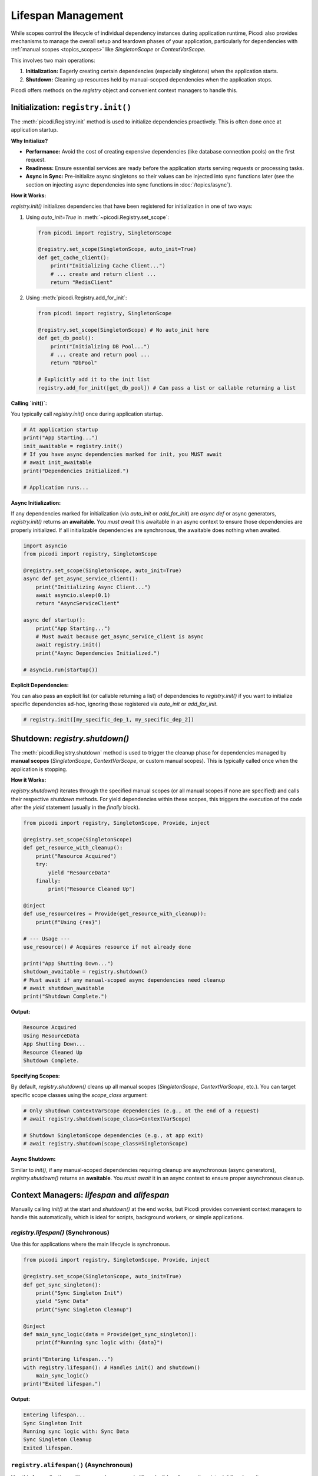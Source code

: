 .. _topics_lifespan:

########################
Lifespan Management
########################

While scopes control the lifecycle of individual dependency instances during application runtime, Picodi also provides mechanisms to manage the overall setup and teardown phases of your application, particularly for dependencies with :ref:`manual scopes <topics_scopes>` like `SingletonScope` or `ContextVarScope`.

This involves two main operations:

1.  **Initialization:** Eagerly creating certain dependencies (especially singletons) when the application starts.
2.  **Shutdown:** Cleaning up resources held by manual-scoped dependencies when the application stops.

Picodi offers methods on the `registry` object and convenient context managers to handle this.

***********************************
Initialization: ``registry.init()``
***********************************

The :meth:`picodi.Registry.init` method is used to initialize dependencies proactively. This is often done once at application startup.

**Why Initialize?**

*   **Performance:** Avoid the cost of creating expensive dependencies (like database connection pools) on the first request.
*   **Readiness:** Ensure essential services are ready before the application starts serving requests or processing tasks.
*   **Async in Sync:** Pre-initialize async singletons so their values can be injected into sync functions later (see the section on injecting async dependencies into sync functions in :doc:`/topics/async`).

**How it Works:**

`registry.init()` initializes dependencies that have been registered for initialization in one of two ways:

1.  Using `auto_init=True` in :meth:`~picodi.Registry.set_scope`:

    .. code-block:: python

        from picodi import registry, SingletonScope

        @registry.set_scope(SingletonScope, auto_init=True)
        def get_cache_client():
            print("Initializing Cache Client...")
            # ... create and return client ...
            return "RedisClient"

2.  Using :meth:`picodi.Registry.add_for_init`:

    .. code-block:: python

        from picodi import registry, SingletonScope

        @registry.set_scope(SingletonScope) # No auto_init here
        def get_db_pool():
            print("Initializing DB Pool...")
            # ... create and return pool ...
            return "DbPool"

        # Explicitly add it to the init list
        registry.add_for_init([get_db_pool]) # Can pass a list or callable returning a list

**Calling `init()`:**

You typically call `registry.init()` once during application startup.

.. code-block:: python

    # At application startup
    print("App Starting...")
    init_awaitable = registry.init()
    # If you have async dependencies marked for init, you MUST await
    # await init_awaitable
    print("Dependencies Initialized.")

    # Application runs...

**Async Initialization:**

If any dependencies marked for initialization (via `auto_init` or `add_for_init`) are `async def` or async generators, `registry.init()` returns an **awaitable**. You *must* `await` this awaitable in an async context to ensure those dependencies are properly initialized. If all initializable dependencies are synchronous, the awaitable does nothing when awaited.

.. code-block:: python

    import asyncio
    from picodi import registry, SingletonScope

    @registry.set_scope(SingletonScope, auto_init=True)
    async def get_async_service_client():
        print("Initializing Async Client...")
        await asyncio.sleep(0.1)
        return "AsyncServiceClient"

    async def startup():
        print("App Starting...")
        # Must await because get_async_service_client is async
        await registry.init()
        print("Async Dependencies Initialized.")

    # asyncio.run(startup())

**Explicit Dependencies:**

You can also pass an explicit list (or callable returning a list) of dependencies to `registry.init()` if you want to initialize specific dependencies ad-hoc, ignoring those registered via `auto_init` or `add_for_init`.

.. code-block:: python

    # registry.init([my_specific_dep_1, my_specific_dep_2])

********************************
Shutdown: `registry.shutdown()`
********************************

The :meth:`picodi.Registry.shutdown` method is used to trigger the cleanup phase for dependencies managed by **manual scopes** (`SingletonScope`, `ContextVarScope`, or custom manual scopes). This is typically called once when the application is stopping.

**How it Works:**

`registry.shutdown()` iterates through the specified manual scopes (or all manual scopes if none are specified) and calls their respective `shutdown` methods. For yield dependencies within these scopes, this triggers the execution of the code after the `yield` statement (usually in the `finally` block).

.. code-block:: python

    from picodi import registry, SingletonScope, Provide, inject

    @registry.set_scope(SingletonScope)
    def get_resource_with_cleanup():
        print("Resource Acquired")
        try:
            yield "ResourceData"
        finally:
            print("Resource Cleaned Up")

    @inject
    def use_resource(res = Provide(get_resource_with_cleanup)):
        print(f"Using {res}")

    # --- Usage ---
    use_resource() # Acquires resource if not already done

    print("App Shutting Down...")
    shutdown_awaitable = registry.shutdown()
    # Must await if any manual-scoped async dependencies need cleanup
    # await shutdown_awaitable
    print("Shutdown Complete.")

**Output:**

.. code-block:: text

    Resource Acquired
    Using ResourceData
    App Shutting Down...
    Resource Cleaned Up
    Shutdown Complete.

**Specifying Scopes:**

By default, `registry.shutdown()` cleans up all manual scopes (`SingletonScope`, `ContextVarScope`, etc.). You can target specific scope classes using the `scope_class` argument:

.. code-block:: python

    # Only shutdown ContextVarScope dependencies (e.g., at the end of a request)
    # await registry.shutdown(scope_class=ContextVarScope)

    # Shutdown SingletonScope dependencies (e.g., at app exit)
    # await registry.shutdown(scope_class=SingletonScope)

**Async Shutdown:**

Similar to `init()`, if any manual-scoped dependencies requiring cleanup are asynchronous (async generators), `registry.shutdown()` returns an **awaitable**. You *must* `await` it in an async context to ensure proper asynchronous cleanup.

*************************************************
Context Managers: `lifespan` and `alifespan`
*************************************************

Manually calling `init()` at the start and `shutdown()` at the end works, but Picodi provides convenient context managers to handle this automatically, which is ideal for scripts, background workers, or simple applications.

`registry.lifespan()` (Synchronous)
===================================
Use this for applications where the main lifecycle is synchronous.

.. code-block:: python

    from picodi import registry, SingletonScope, Provide, inject

    @registry.set_scope(SingletonScope, auto_init=True)
    def get_sync_singleton():
        print("Sync Singleton Init")
        yield "Sync Data"
        print("Sync Singleton Cleanup")

    @inject
    def main_sync_logic(data = Provide(get_sync_singleton)):
        print(f"Running sync logic with: {data}")

    print("Entering lifespan...")
    with registry.lifespan(): # Handles init() and shutdown()
        main_sync_logic()
    print("Exited lifespan.")

**Output:**

.. code-block:: text

    Entering lifespan...
    Sync Singleton Init
    Running sync logic with: Sync Data
    Sync Singleton Cleanup
    Exited lifespan.

``registry.alifespan()`` (Asynchronous)
=======================================
Use this for applications with an asynchronous main lifecycle. It handles `await registry.init()` and `await registry.shutdown()`.

.. code-block:: python

    import asyncio
    from picodi import registry, SingletonScope, Provide, inject

    @registry.set_scope(SingletonScope, auto_init=True)
    async def get_async_singleton():
        print("Async Singleton Init")
        await asyncio.sleep(0.05)
        yield "Async Data"
        print("Async Singleton Cleanup")
        await asyncio.sleep(0.05)

    @inject
    async def main_async_logic(data = Provide(get_async_singleton)):
        print(f"Running async logic with: {data}")

    async def run_app():
        print("Entering alifespan...")
        async with registry.alifespan(): # Handles await init() and await shutdown()
            await main_async_logic()
        print("Exited alifespan.")

    # asyncio.run(run_app())

**Output (if run with asyncio):**

.. code-block:: text

    Entering alifespan...
    Async Singleton Init
    Running async logic with: Async Data
    Async Singleton Cleanup
    Exited alifespan.

These context managers significantly simplify managing the setup and teardown phases for applications that don't have complex startup/shutdown sequences handled by a framework.

****************
Key Takeaways
****************

*   Use `registry.init()` (often with `auto_init=True` or `add_for_init`) at startup to eagerly initialize dependencies. `await` it if initializing async dependencies.
*   Use `registry.shutdown()` at exit to clean up manual-scoped dependencies (`SingletonScope`, `ContextVarScope`). `await` it if cleaning up async dependencies.
*   Use `with registry.lifespan():` for simple synchronous application lifecycles.
*   Use `async with registry.alifespan():` for simple asynchronous application lifecycles.
*   Proper lifespan management ensures resources are initialized correctly and released cleanly.

Next, let's focus specifically on considerations when working with :ref:`Asynchronous Code <topics_async>`.
